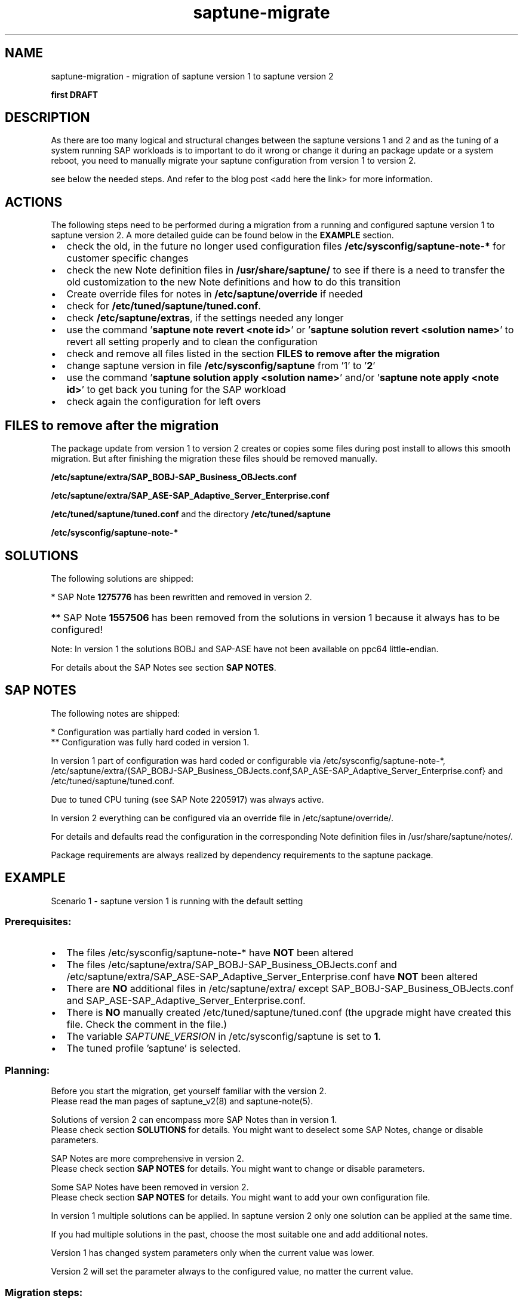 .\"/*
.\" * Copyright (c) 2017-2019 SUSE LLC.
.\" * All rights reserved
.\" * Authors: Sören Schmidt, Angela Briel
.\" *
.\" * This program is free software; you can redistribute it and/or
.\" * modify it under the terms of the GNU General Public License
.\" * as published by the Free Software Foundation; either version 2
.\" * of the License, or (at your option) any later version.
.\" *
.\" * This program is distributed in the hope that it will be useful,
.\" * but WITHOUT ANY WARRANTY; without even the implied warranty of
.\" * MERCHANTABILITY or FITNESS FOR A PARTICULAR PURPOSE.  See the
.\" * GNU General Public License for more details.
.\" */
.\"

.TH "saptune-migrate" "7" "May 2019" "" "migration from saptune version 1 to saptune version 2"
.SH NAME
saptune\-migration \- migration of saptune version 1 to saptune version 2

\fBfirst DRAFT\fP

.SH DESCRIPTION
As there are too many logical and structural changes between the saptune versions 1 and 2 and as the tuning of a system running SAP workloads is to important to do it wrong or change it during an package update or a system reboot, you need to manually migrate your saptune configuration from version 1 to version 2.

see below the needed steps. And refer to the blog post <add here the link> for more information.

.SH ACTIONS 
The following steps need to be performed during a migration from a running and configured saptune version 1 to saptune version 2. A more detailed guide can be found below in the \fBEXAMPLE\fP section.

.IP \[bu] 2
check the old, in the future no longer used configuration files \fB/etc/sysconfig/saptune-note-*\fP for customer specific changes
.IP \[bu]
check the new Note definition files in \fB/usr/share/saptune/\fP to see if there is a need to transfer the old customization to the new Note definitions and how to do this transition
.IP \[bu]
Create override files for notes in \fB/etc/saptune/override\fP if needed
.IP \[bu]
check for \fB/etc/tuned/saptune/tuned.conf\fP.
.IP \[bu]
check \fB/etc/saptune/extras\fP, if the settings needed any longer
.IP \[bu]
use the command '\fBsaptune note revert <note id>\fP' or '\fBsaptune solution revert <solution name>\fP' to revert all setting properly and to clean the configuration
.IP \[bu]
check and remove all files listed in the section \fBFILES to remove after the migration\fP
.IP \[bu]
change saptune version in file \fB/etc/sysconfig/saptune\fP from '1' to '\fB2\fP'
.IP \[bu]
use the command '\fBsaptune solution apply <solution name>\fP' and/or '\fBsaptune note apply <note id>\fP' to get back you tuning for the SAP workload
.IP \[bu]
check again the configuration for left overs

.SH FILES to remove after the migration

The package update from version 1 to version 2 creates or copies some files during post install to allows this smooth migration. But after finishing the migration these files should be removed manually.

.BI /etc/saptune/extra/SAP_BOBJ-SAP_Business_OBJects.conf
.PP
.BI /etc/saptune/extra/SAP_ASE-SAP_Adaptive_Server_Enterprise.conf
.PP
.BI /etc/tuned/saptune/tuned.conf 
and the directory
.BI /etc/tuned/saptune
.PP
.BI /etc/sysconfig/saptune-note-*

.SH SOLUTIONS

The following solutions are shipped:
.TS
tab(:) box;
c | l | l
l | l | l.
SOLUTION:Version 1:Version 2
_
BOBJ:T{
1275776* 1557506** 1984787 SAP_BOBJ
T}:T{
941735 1771258 1984787 SAP_BOBJ
T}
HANA:T{
1275776* 1557506** 1984787 2205917
T}:T{
941735 1771258 1980196 1984787 2205917 2382421 2534844
T}
MAXDB:T{
1275776* 1557506** 1984787
T}:T{
941735 1771258 1984787
T}
NETWEAVER:T{
1275776* 1557506** 1984787
T}:T{
941735 1771258 1984787
T}
NETWEAVER+HANA:T{
-
T}:T{
941735 1771258 1980196 1984787 2205917 2382421 2534844
T}
S4HANA-APP+DB:T{
-
T}:T{
941735 1771258 1980196 1984787 2205917 2382421 2534844
T}
S4HANA-APPSERVER:T{
1275776* 1557506** 1984787
T}:T{
941735 1771258 1984787
T}
S4HANA-DBSERVER:T{
1275776* 1557506** 1984787 2205917
T}:T{
941735 1771258 1980196 1984787 2205917 2382421 2534844
T}
SAP-ASE:T{
1275776* 1557506** 1984787 2205917 SAP_ASE
T}:T{
941735 1410736 1680803 1771258 1984787
T}
.TE

*   SAP Note \fB1275776\fP has been rewritten and removed in version 2.
.HP 4
** SAP Note \fB1557506\fP has been removed from the solutions in version 1 because it always has to be configured!
.PP
Note: In version 1 the solutions BOBJ and SAP-ASE have not been available on ppc64 little-endian.

For details about the SAP Notes see section \fBSAP NOTES\fP.

.SH SAP NOTES

The following notes are shipped:
.TS
tab(:) box;
c | l | l | c
l | l | l | l
l | l | l | l
l | l | l | l
l | l s s
l | l l l
l | l l l
l | l l l
l | l l l
l | l l l
l | l l l
l | l l l
l | l l l
l | l l l
l | l | l | l.
note:v1:v2:comment
_
941735:no:yes:T{
newly introduced in version 2
T}
_
1275776:yes*:no:T{
The SAP Note has been rewritten and does not contain any settings recommendation anymore.
.br
The note is still part of version 1 with the former recommendations.
.br
It has been removed in version 2.
T}
:
:T{
The parameters are now covered by the following notes
T}

:kernel.sem:->:SAP_BOBJ (new default)
:kernel.shmall:->:941735 (now fixed value)
:kernel.shmmax:->:T{
941735 and SAP_BOBJ (new default)
T}
:T{
nofile for @sapsys, @sdba, @dba
T}:->:1771258 (new default)
:vm.max_map_count:->:1980196 (same default)
:VSZ_TMPFS_PERCENT:->:941735 (same default)
:SHM_COUNT_REF_VALUE:->:T{
2534844(as kernel.shmmni with new default)
T}

_
1410736:no:yes:T{
newly introduced in version 2
T}
_
1557506:yes:yes:T{
In version 2 only the HANA formula is used.
.br
Pagecache limit is \fBnot\fP available in SLES 15!
T}
_
1680803:no:yes:T{
newly introduced in version 2
T}
_
1771258:no:yes:T{
newly introduced in version 2
T}
_
1805750:no:yes:T{
newly introduced in version 2
T}
_
1980196:no:yes:T{
newly introduced in version 2
T}
_
1984787:yes**:yes:T{
In version 1 UserDefaultTasksMax was set by a drop-in file on installation.
.br
In version 2 DefaultUserTaskMax is set/removed at note apply. A reboot is not necessary anymore.
T}
_
2161991:yes**:yes:T{
same defaults between version 1 and 2
T}
_
2205917:yes*:yes:T{
In version 1 the configuration was partially hard coded and partially done by tuned (always enabled regardless if note was active or not!)
.br
In version 2 this done by saptune itself.
T}
_
2382421:no:yes:T{
newly introduced in version 2
T}
_
2534844:no:yes:T{
newly introduced in version 2
T}
_
SAP_ASE:yes:no:T{
Has been replaced by \fB1680803\fP in version 2. The same defaults, but 1680803 also covers
.br
net.ipv4.tcp_keepalive_intvl and
.br
net.ipv4.tcp_keepalive_time.
T}
_
SAP_BOBJ:yes:yes:T{
no changes between version 1 and 2
T}
_
SUSE-GUIDE-01:yes:no:T{
deprecated since not an official SAP recommendation
T}
_
SUSE-GUIDE-02:yes:no:T{
deprecated since not an official SAP recommendation
T}
.TE

*  Configuration was partially hard coded in version 1.
.br
** Configuration was fully hard coded in version 1.

In version 1 part of configuration was hard coded or configurable via /etc/sysconfig/saptune-note-*, /etc/saptune/extra/{SAP_BOBJ-SAP_Business_OBJects.conf,SAP_ASE-SAP_Adaptive_Server_Enterprise.conf} and /etc/tuned/saptune/tuned.conf.

Due to tuned CPU tuning (see SAP Note 2205917) was always active.

In version 2 everything can be configured via an override file in /etc/saptune/override/.

For details and defaults read the configuration in the corresponding Note definition files in /usr/share/saptune/notes/.

Package requirements are always realized by dependency requirements to the saptune package.

.SH EXAMPLE

Scenario 1 - saptune version 1 is running with the default setting

.SS Prerequisites:

.IP \[bu] 2
The files /etc/sysconfig/saptune-note-* have \fBNOT\fP been altered
.IP \[bu]
The files /etc/saptune/extra/SAP_BOBJ-SAP_Business_OBJects.conf and /etc/saptune/extra/SAP_ASE-SAP_Adaptive_Server_Enterprise.conf have \fBNOT\fP been altered
.IP \[bu]
There are \fBNO\fP additional files in /etc/saptune/extra/ except SAP_BOBJ-SAP_Business_OBJects.conf and SAP_ASE-SAP_Adaptive_Server_Enterprise.conf.
.IP \[bu]
There is \fBNO\fP manually created /etc/tuned/saptune/tuned.conf (the upgrade might have created this file. Check the comment in the file.)
.IP \[bu]
The variable \fISAPTUNE_VERSION\fP in /etc/sysconfig/saptune is set to \fB1\fP.
.IP \[bu]
The tuned profile 'saptune' is selected.

.SS Planning:
Before you start the migration, get yourself familiar with the version 2.
.br
Please read the man pages of saptune_v2(8) and saptune-note(5).

Solutions of version 2 can encompass more SAP Notes than in version 1.
.br
Please check section \fBSOLUTIONS\fP for details. You might want to deselect some SAP Notes, change or disable parameters.

SAP Notes are more comprehensive in version 2.
.br
Please check section \fBSAP NOTES\fP for details. You might want to change or disable parameters.

Some SAP Notes have been removed in version 2.
.br
Please check section \fBSAP NOTES\fP for details. You might want to add your own configuration file.

In version 1 multiple solutions can be applied. In saptune version 2 only one solution can be applied at the same time.

If you had multiple solutions in the past, choose the most suitable one and add additional notes.

Version 1 has changed system parameters only when the current value was lower.

Version 2 will set the parameter always to the configured value, no matter the current value.

.SS Migration steps:
.nr step 1 1
.IP \n[step]. 4
Note the configured solutions and notes and plan the future solution and notes.
    saptune solution list
    saptune note list
.IP \n+[step].
Revert all solutions and additional applied notes:
    saptune solution revert <solution>
    saptune note revert <note>
.IP \n+[step].
Open /etc/sysconfig/saptune with an editor

The variables TUNE_FOR_SOLUTIONS,
              TUNE_FOR_NOTES and
              NOTE_APPLY_ORDER
 have to be empty.
 (If this is not the case, check step 2 again.)

Change SAPTUNE_VERSION from "1" to "2"
.IP \n+[step].
Delete /etc/tuned/saptune/ (Verify, that it was created by the saptune update!).
    rm -rf /etc/tuned/saptune/
.IP \n+[step].
Delete the configuration files SAP_BOBJ-SAP_Business_OBJects.conf and SAP_ASE-SAP_Adaptive_Server_Enterprise.conf .
.nf
    rm /etc/saptune/extra/SAP_BOBJ-SAP_Business_OBJects.conf
    rm /etc/saptune/extra/SAP_ASE-SAP_Adaptive_Server_Enterprise.conf
.fi

(( Delete obsolete save state files.  rm /var/lib/saptune/saved_state/* ))
.IP \n+[step].
Restart tuned.
    systemctl restart tuned
.IP \n+[step].
Check the log file /var/log/tuned/tuned.log for any errors.
.IP \n+[step].
Create override files if necessary.
Please leave only parameters in the override file, you wish to change or to disable.
    saptune note customise <note>
.IP \n+[step].
Create extra files for if necessary.
.IP \n+[step].
Apply the solutions and notes you need.
    saptune solution apply <solution>
    saptune note apply <note>
.IP \n+[step].
Clean up the system, to avoid confusion.

Delete old configuration files.
    rm /etc/sysconfig/saptune-note-*

Delete /etc/systemd/logind.conf.d/sap.conf.
Be aware that the file also is used by sapconf and is only created on package installation!
    rm /etc/systemd/logind.conf.d/sap.conf

Remove 'nofile' entries for @sapsys, @sdba and @dba in /etc/security/limits.conf.
This is handled by individual files in /etc/security/limits.d/ now.

Remove any entries in /etc/sysctl.conf or files in /etc/sysctl.d/*.conf which are handled by saptune.
Consider moving SAP-related settings from there to a saptune extra file.
.IP \n+[step].
Please verify, that any configuration management system or scripts which configure saptune are adjusted accordingly.

.SH SEE ALSO
.NF
saptune-note(5) saptune(8) saptune_v1(8) saptune_v2(8) tuned(8) tuned-adm(8)

.SH AUTHOR
.NF
Soeren Schmidt <soeren.schmidt@suse.com>, Angela Briel <abriel@suse.com>
